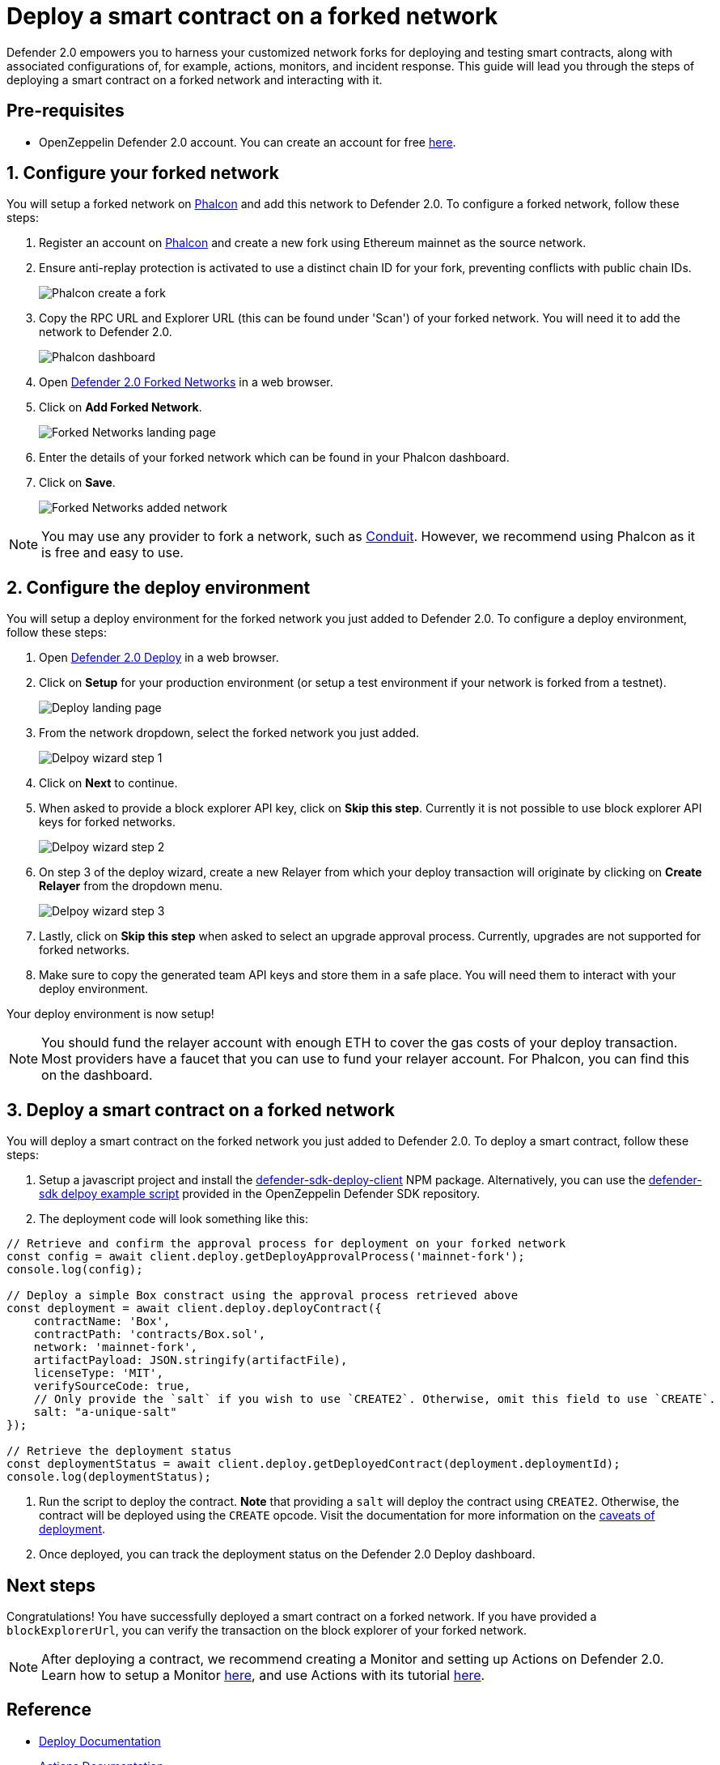 # Deploy a smart contract on a forked network

Defender 2.0 empowers you to harness your customized network forks for deploying and testing smart contracts, along with associated configurations of, for example, actions, monitors, and incident response. This guide will lead you through the steps of deploying a smart contract on a forked network and interacting with it.

[[pre-requisites]]

[[pre-requisites]]
== Pre-requisites

* OpenZeppelin Defender 2.0 account. You can create an account for free https://defender.openzeppelin.com/v2/[here, window=_blank].

[[configure-forked-network]]
== 1. Configure your forked network

You will setup a forked network on https://phalcon.xyz[Phalcon, window=_blank] and add this network to Defender 2.0. To configure a forked network, follow these steps:

. Register an account on https://phalcon.xyz[Phalcon, window=_blank] and create a new fork using Ethereum mainnet as the source network.
. Ensure anti-replay protection is activated to use a distinct chain ID for your fork, preventing conflicts with public chain IDs.
+
image::tutorial-forked-network-phalcon-create.png[Phalcon create a fork]

. Copy the RPC URL and Explorer URL (this can be found under 'Scan') of your forked network. You will need it to add the network to Defender 2.0.
+
image::tutorial-forked-networks-phalcon-dashboard.png[Phalcon dashboard]

. Open https://defender.openzeppelin.com/v2/#/manage/networks/forks[Defender 2.0 Forked Networks, window=_blank] in a web browser.
. Click on *Add Forked Network*.
+
image::tutorial-forked-networks-intro.png[Forked Networks landing page]

. Enter the details of your forked network which can be found in your Phalcon dashboard.
. Click on *Save*.
+
image::tutorial-forked-networks-create.png[Forked Networks added network]

NOTE: You may use any provider to fork a network, such as https://conduit.xyz[Conduit, window=_blank]. However, we recommend using Phalcon as it is free and easy to use.

[[configure-deploy-environment]]
== 2. Configure the deploy environment

You will setup a deploy environment for the forked network you just added to Defender 2.0. To configure a deploy environment, follow these steps:

. Open https://defender.openzeppelin.com/v2/#/deploy[Defender 2.0 Deploy, window=_blank] in a web browser.
. Click on *Setup* for your production environment (or setup a test environment if your network is forked from a testnet).
+
image::tutorial-forked-networks-deploy-intro.png[Deploy landing page]

. From the network dropdown, select the forked network you just added.
+
image::tutorial-forked-networks-deploy-wizard-step1.png[Delpoy wizard step 1]

. Click on *Next* to continue. 
. When asked to provide a block explorer API key, click on *Skip this step*. Currently it is not possible to use block explorer API keys for forked networks.
+
image::tutorial-forked-networks-deploy-wizard-step2.png[Delpoy wizard step 2]

. On step 3 of the deploy wizard, create a new Relayer from which your deploy transaction will originate by clicking on *Create Relayer* from the dropdown menu.
+
image::tutorial-forked-networks-deploy-wizard-step3.png[Delpoy wizard step 3]

. Lastly, click on *Skip this step* when asked to select an upgrade approval process. Currently, upgrades are not supported for forked networks. 
. Make sure to copy the generated team API keys and store them in a safe place. You will need them to interact with your deploy environment. 

Your deploy environment is now setup!

NOTE: You should fund the relayer account with enough ETH to cover the gas costs of your deploy transaction. Most providers have a faucet that you can use to fund your relayer account. For Phalcon, you can find this on the dashboard.

[[deploy-contract]]
== 3. Deploy a smart contract on a forked network

You will deploy a smart contract on the forked network you just added to Defender 2.0. To deploy a smart contract, follow these steps:

. Setup a javascript project and install the https://www.npmjs.com/package/@openzeppelin/defender-sdk-deploy-client[defender-sdk-deploy-client] NPM package. Alternatively, you can use the https://github.com/OpenZeppelin/defender-sdk/blob/main/examples/deploy-contract/index.js[defender-sdk delpoy example script] provided in the OpenZeppelin Defender SDK repository.
. The deployment code will look something like this:

```js
// Retrieve and confirm the approval process for deployment on your forked network
const config = await client.deploy.getDeployApprovalProcess('mainnet-fork');
console.log(config);

// Deploy a simple Box constract using the approval process retrieved above 
const deployment = await client.deploy.deployContract({
    contractName: 'Box',
    contractPath: 'contracts/Box.sol',
    network: 'mainnet-fork',
    artifactPayload: JSON.stringify(artifactFile),
    licenseType: 'MIT',
    verifySourceCode: true,
    // Only provide the `salt` if you wish to use `CREATE2`. Otherwise, omit this field to use `CREATE`.
    salt: "a-unique-salt" 
});

// Retrieve the deployment status
const deploymentStatus = await client.deploy.getDeployedContract(deployment.deploymentId);
console.log(deploymentStatus);
```
. Run the script to deploy the contract. *Note* that providing a `salt` will deploy the contract using `CREATE2`. Otherwise, the contract will be deployed using the `CREATE` opcode. Visit the documentation for more information on the https://docs.openzeppelin.com/defender/v2/tutorial/deploy#deploy-caveat[caveats of deployment].
. Once deployed, you can track the deployment status on the Defender 2.0 Deploy dashboard.


[[next-steps]]
== Next steps

Congratulations! You have successfully deployed a smart contract on a forked network. If you have provided a `blockExplorerUrl`, you can verify the transaction on the block explorer of your forked network.

NOTE: After deploying a contract, we recommend creating a Monitor and setting up Actions on Defender 2.0. Learn how to setup a Monitor xref::tutorial/monitor.adoc[here], and use Actions with its tutorial xref::tutorial/actions.adoc[here].

[[reference]]
== Reference

* xref::module/deploy.adoc[Deploy Documentation]
* xref::module/actions.adoc[Actions Documentation]
* xref::module/monitor.adoc[Monitor Documentation]
* https://phalcon.xyz[Phalcon, window=_blank]
* https://conduit.xyz[Conduit, window=_blank]
